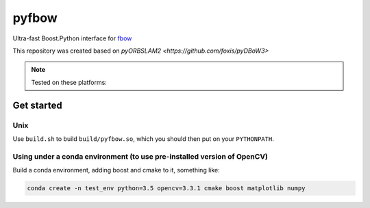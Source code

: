 pyfbow
==============

Ultra-fast Boost.Python interface for `fbow <https://github.com/rmsalinas/fbow>`_

This repository was created based on `pyORBSLAM2 <https://github.com/foxis/pyDBoW3>`

.. note::

  Tested on these platforms:

.. _install:

Get started
-----------

Unix
++++
Use ``build.sh`` to build ``build/pyfbow.so``, which you should then put on your ``PYTHONPATH``.


Using under a conda environment (to use pre-installed version of OpenCV)
++++
Build a conda environment, adding boost and cmake to it, something like:

.. code-block:: bash
   
   conda create -n test_env python=3.5 opencv=3.3.1 cmake boost matplotlib numpy
   
